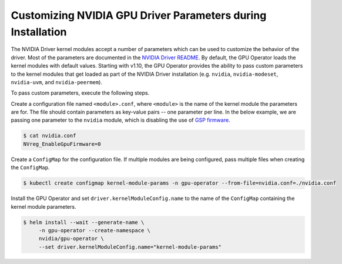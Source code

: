 .. Date: Mar 11 2022
.. Author: cdesiniotis

.. _custom-driver-params

Customizing NVIDIA GPU Driver Parameters during Installation
************************************************************

The NVIDIA Driver kernel modules accept a number of parameters which can be used to customize the behavior of the driver.
Most of the parameters are documented in the `NVIDIA Driver README <https://download.nvidia.com/XFree86/Linux-x86_64/510.47.03/README/>`_.
By default, the GPU Operator loads the kernel modules with default values.
Starting with v1.10, the GPU Operator provides the ability to pass custom parameters to the kernel modules that get loaded as part of the
NVIDIA Driver installation (e.g. ``nvidia``, ``nvidia-modeset``, ``nvidia-uvm``, and ``nvidia-peermem``).

To pass custom parameters, execute the following steps.

Create a configuration file named ``<module>.conf``, where ``<module>`` is the name of the kernel module the parameters are for.
The file should contain parameters as key-value pairs -- one parameter per line.
In the below example, we are passing one parameter to the ``nvidia`` module, which is disabling the use of
`GSP firmware <https://download.nvidia.com/XFree86/Linux-x86_64/510.47.03/README/gsp.html>`_.

.. code-block:: console

   $ cat nvidia.conf
   NVreg_EnableGpuFirmware=0

Create a ``ConfigMap`` for the configuration file.
If multiple modules are being configured, pass multiple files when creating the ``ConfigMap``.

.. code-block:: console

   $ kubectl create configmap kernel-module-params -n gpu-operator --from-file=nvidia.conf=./nvidia.conf

Install the GPU Operator and set ``driver.kernelModuleConfig.name`` to the name of the ``ConfigMap``
containing the kernel module parameters.

.. code-block:: console

   $ helm install --wait --generate-name \
        -n gpu-operator --create-namespace \
        nvidia/gpu-operator \
        --set driver.kernelModuleConfig.name="kernel-module-params"
